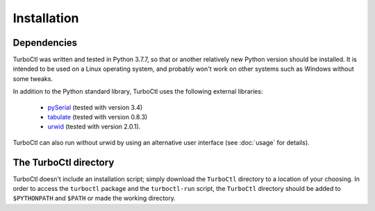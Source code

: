 Installation
============

.. _dependencies:

Dependencies
------------

TurboCtl was written and tested in Python 3.7.7, so that or another relatively
new Python version should be installed.
It is intended to be used on a Linux operating system, and probably won't work
on other systems such as Windows without some tweaks. 

In addition to the Python standard library, TurboCtl uses the following
external libraries:

    - pySerial_ (tested with version 3.4)
    - tabulate_ (tested with version 0.8.3)
    - urwid_ (tested with version 2.0.1).
    
TurboCtl can also run without urwid by using an alternative user interface
(see :doc:`usage` for details).


The TurboCtl directory
----------------------

TurboCtl doesn't include an installation script; simply download the
``TurboCtl`` directory to a location of your choosing.
In order to access the ``turboctl`` package and the ``turboctl-run`` script,
the ``TurboCtl`` directory  should be added to ``$PYTHONPATH`` and ``$PATH``
or made the working directory.

.. _pySerial: https://pypi.org/project/pyserial/
.. _tabulate: https://pypi.org/project/tabulate/
.. _urwid: http://urwid.org/
